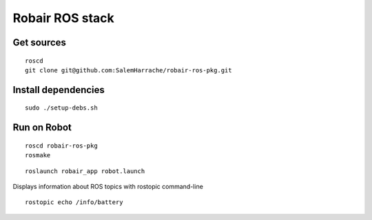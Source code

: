 Robair ROS stack
################


Get sources
===========

::

   roscd
   git clone git@github.com:SalemHarrache/robair-ros-pkg.git


Install dependencies
====================

::

    sudo ./setup-debs.sh



Run on Robot
============

::

    roscd robair-ros-pkg
    rosmake


::

    roslaunch robair_app robot.launch


Displays information about ROS topics with rostopic command-line  

::

    rostopic echo /info/battery

